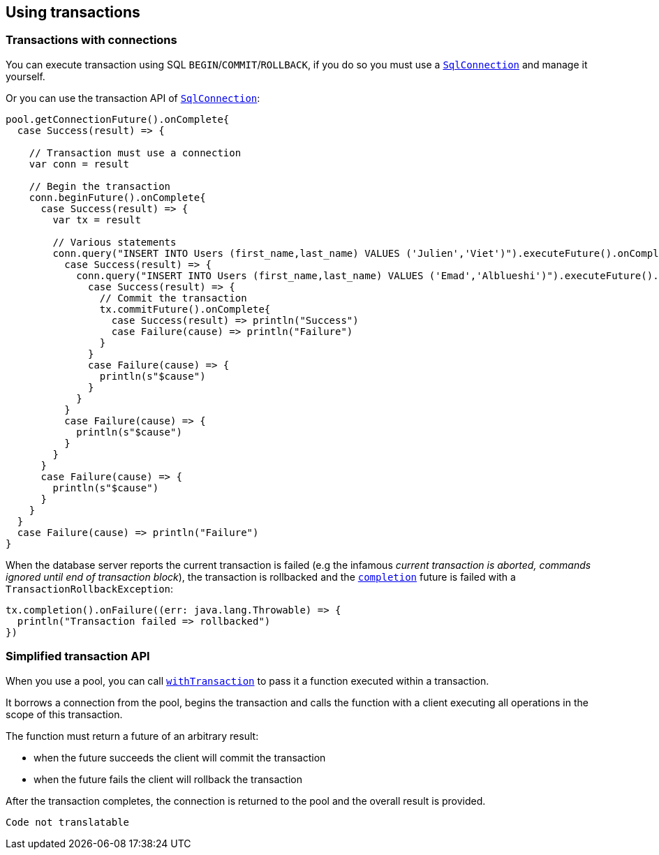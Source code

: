 == Using transactions

=== Transactions with connections

You can execute transaction using SQL `BEGIN`/`COMMIT`/`ROLLBACK`, if you do so you must use
a `link:../../scaladocs/io/vertx/scala/sqlclient/SqlConnection.html[SqlConnection]` and manage it yourself.

Or you can use the transaction API of `link:../../scaladocs/io/vertx/scala/sqlclient/SqlConnection.html[SqlConnection]`:

[source,scala]
----
pool.getConnectionFuture().onComplete{
  case Success(result) => {

    // Transaction must use a connection
    var conn = result

    // Begin the transaction
    conn.beginFuture().onComplete{
      case Success(result) => {
        var tx = result

        // Various statements
        conn.query("INSERT INTO Users (first_name,last_name) VALUES ('Julien','Viet')").executeFuture().onComplete{
          case Success(result) => {
            conn.query("INSERT INTO Users (first_name,last_name) VALUES ('Emad','Alblueshi')").executeFuture().onComplete{
              case Success(result) => {
                // Commit the transaction
                tx.commitFuture().onComplete{
                  case Success(result) => println("Success")
                  case Failure(cause) => println("Failure")
                }
              }
              case Failure(cause) => {
                println(s"$cause")
              }
            }
          }
          case Failure(cause) => {
            println(s"$cause")
          }
        }
      }
      case Failure(cause) => {
        println(s"$cause")
      }
    }
  }
  case Failure(cause) => println("Failure")
}

----

When the database server reports the current transaction is failed (e.g the infamous _current transaction is aborted, commands ignored until
end of transaction block_), the transaction is rollbacked and the `link:../../scaladocs/io/vertx/scala/sqlclient/Transaction.html#completion()[completion]` future
is failed with a `TransactionRollbackException`:

[source,scala]
----
tx.completion().onFailure((err: java.lang.Throwable) => {
  println("Transaction failed => rollbacked")
})

----

=== Simplified transaction API

When you use a pool, you can call `link:../../scaladocs/io/vertx/scala/sqlclient/Pool.html#withTransaction(java.util.function.Function)[withTransaction]` to pass it a function executed
within a transaction.

It borrows a connection from the pool, begins the transaction and calls the function with a client executing all
operations in the scope of this transaction.

The function must return a future of an arbitrary result:

- when the future succeeds the client will commit the transaction
- when the future fails the client will rollback the transaction

After the transaction completes, the connection is returned to the pool and the overall result is provided.

[source,scala]
----
Code not translatable
----